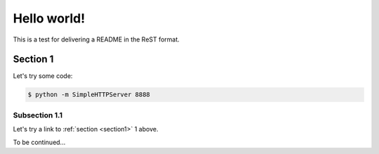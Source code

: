 ==============================================================================
Hello world!
==============================================================================

This is a test for delivering a README in the ReST format.

.. _section1:

------------------------------------------------------------------------------
Section 1
------------------------------------------------------------------------------

Let's try some code:

.. code-block:: console

   $ python -m SimpleHTTPServer 8888

.. _section 11:

~~~~~~~~~~~~~~~~~~~~~~~~~~~~~~~~~~~~~~~~~~~~~~~~~~~~~~~~~~~~~~~~~~~~~~~~~~~~~~
Subsection 1.1
~~~~~~~~~~~~~~~~~~~~~~~~~~~~~~~~~~~~~~~~~~~~~~~~~~~~~~~~~~~~~~~~~~~~~~~~~~~~~~

Let's try a link to :ref:`section <section1>` 1 above.

To be continued...

